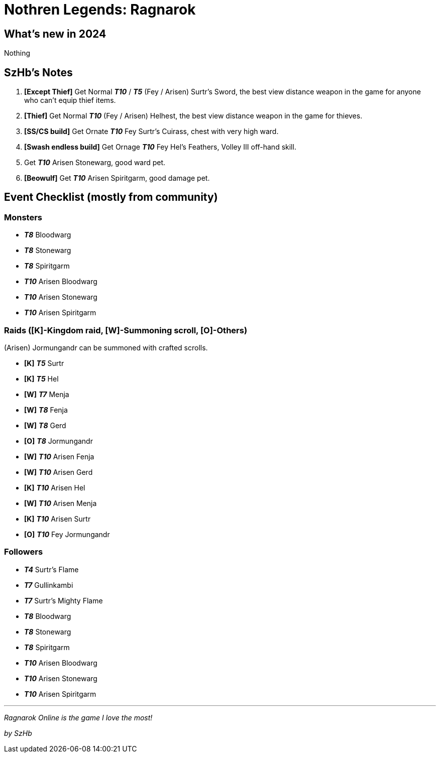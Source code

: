 = Nothren Legends: Ragnarok
:page-role: -toc

== What’s new in 2024

Nothing

== SzHb’s Notes

. *[Except Thief]* Get Normal *_T10_* / *_T5_* (Fey / Arisen) Surtr’s Sword, the best view distance weapon in the game for anyone who can’t equip thief items.
. *[Thief]* Get Normal *_T10_* (Fey / Arisen) Helhest, the best view distance weapon in the game for thieves.
. *[SS/CS build]* Get Ornate *_T10_* Fey Surtr’s Cuirass, chest with very high ward.
. *[Swash endless build]* Get Ornage *_T10_* Fey Hel’s Feathers, Volley III off-hand skill.
. Get *_T10_* Arisen Stonewarg, good ward pet.
. *[Beowulf]* Get *_T10_* Arisen Spiritgarm, good damage pet.

== Event Checklist (mostly from community)

=== Monsters

* *_T8_* Bloodwarg
* *_T8_* Stonewarg
* *_T8_* Spiritgarm
* *_T10_* Arisen Bloodwarg
* *_T10_* Arisen Stonewarg
* *_T10_* Arisen Spiritgarm

=== Raids ([K]-Kingdom raid, [W]-Summoning scroll, [O]-Others)

(Arisen) Jormungandr can be summoned with crafted scrolls.

* *[K]* *_T5_* Surtr
* *[K]* *_T5_* Hel
* *[W]* *_T7_* Menja
* *[W]* *_T8_* Fenja
* *[W]* *_T8_* Gerd
* *[O]* *_T8_* Jormungandr
* *[W]* *_T10_* Arisen Fenja
* *[W]* *_T10_* Arisen Gerd
* *[K]* *_T10_* Arisen Hel
* *[W]* *_T10_* Arisen Menja
* *[K]* *_T10_* Arisen Surtr
* *[O]* *_T10_* Fey Jormungandr

=== Followers

* *_T4_* Surtr’s Flame
* *_T7_* Gullinkambi
* *_T7_* Surtr’s Mighty Flame
* *_T8_* Bloodwarg
* *_T8_* Stonewarg
* *_T8_* Spiritgarm
* *_T10_* Arisen Bloodwarg
* *_T10_* Arisen Stonewarg
* *_T10_* Arisen Spiritgarm

'''''

_Ragnarok Online is the game I love the most!_

_by SzHb_
